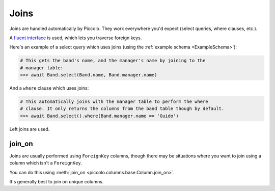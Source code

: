 Joins
=====

Joins are handled automatically by Piccolo. They work everywhere you'd expect
(select queries, where clauses, etc.).

A `fluent interface <https://en.wikipedia.org/wiki/Fluent_interface>`_  is used,
which lets you traverse foreign keys.

Here's an example of a select query which uses joins (using the
:ref:`example schema <ExampleSchema>`):

.. code-block:: python

    # This gets the band's name, and the manager's name by joining to the
    # manager table:
    >>> await Band.select(Band.name, Band.manager.name)

And a ``where`` clause which uses joins:

.. code-block:: python

    # This automatically joins with the manager table to perform the where
    # clause. It only returns the columns from the band table though by default.
    >>> await Band.select().where(Band.manager.name == 'Guido')

Left joins are used.

join_on
-------

Joins are usually performed using ``ForeignKey`` columns, though there may be
situations where you want to join using a column which isn't a ``ForeignKey``.

You can do this using :meth:`join_on <piccolo.columns.base.Column.join_on>`.

It's generally best to join on unique columns.
